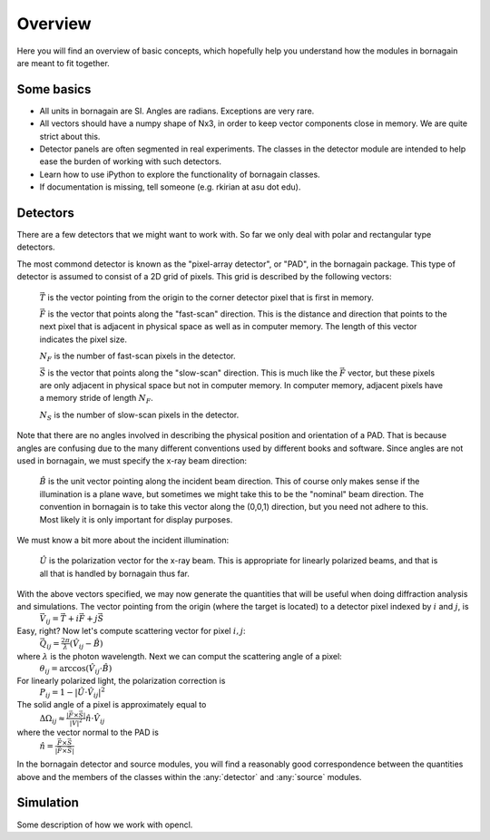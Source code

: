Overview
========

Here you will find an overview of basic concepts, which hopefully help you understand how the modules in bornagain are meant to fit together.

Some basics
-----------

- All units in bornagain are SI.  Angles are radians.  Exceptions are very rare.
- All vectors should have a numpy shape of Nx3, in order to keep vector components close in memory.  We are quite strict about this.
- Detector panels are often segmented in real experiments.  The classes in the detector module are intended to help ease the burden of working with such detectors.
- Learn how to use iPython to explore the functionality of bornagain classes.
- If documentation is missing, tell someone (e.g. rkirian at asu dot edu).

Detectors
---------

There are a few detectors that we might want to work with.  So far we only deal with polar and rectangular type detectors.

The most commond detector is known as the "pixel-array detector", or "PAD", in the bornagain package.  This type of detector is assumed to consist of a 2D grid of pixels.  This grid is described by the following vectors:

    :math:`\vec{T}` is the vector pointing from the origin to the corner detector pixel that is first in memory.

    :math:`\vec{F}` is the vector that points along the "fast-scan" direction.  This is the distance and direction that points to the next pixel that is adjacent in physical space as well as in computer memory.  The length of this vector indicates the pixel size.
    
    :math:`N_F` is the number of fast-scan pixels in the detector.
    
    :math:`\vec{S}` is the vector that points along the "slow-scan" direction.  This is much like the :math:`\vec{F}` vector, but these pixels are only adjacent in physical space but not in computer memory.  In computer memory, adjacent pixels have a memory stride of length :math:`N_F`.
    
    :math:`N_S` is the number of slow-scan pixels in the detector.

Note that there are no angles involved in describing the physical position and orientation of a PAD.  That is because angles are confusing due to the many different conventions used by different books and software.  Since angles are not used in bornagain, we must specify the x-ray beam direction:

    :math:`\hat{B}` is the unit vector pointing along the incident beam direction.  This of course only makes sense if the illumination is a plane wave, but sometimes we might take this to be the "nominal" beam direction.  The convention in bornagain is to take this vector along the (0,0,1) direction, but you need not adhere to this.  Most likely it is only important for display purposes.
    
We must know a bit more about the incident illumination:

    :math:`\hat{U}` is the polarization vector for the x-ray beam.  This is appropriate for linearly polarized beams, and that is all that is handled by bornagain thus far.

With the above vectors specified, we may now generate the quantities that will be useful when doing diffraction analysis and simulations.  The vector pointing from the origin (where the target is located) to a detector pixel indexed by :math:`i` and :math:`j`, is 
    :math:`\vec{V}_{ij}=\vec{T}+i\vec{F}+j\vec{S}`
Easy, right?  Now let's compute scattering vector for pixel :math:`i,j`:
    :math:`\vec{Q}_{ij}=\frac{2\pi}{\lambda}\left(\hat{V}_{ij} - \hat{B}\right)`
where :math:`\lambda` is the photon wavelength.  Next we can comput the scattering angle of a pixel:
    :math:`\theta_{ij} = \arccos(\hat{V}_{ij}\cdot\hat{B})`
For linearly polarized light, the polarization correction is
    :math:`P_{ij} = 1 - |\hat{U}\cdot\hat{V}_{ij}|^2`
The solid angle of a pixel is approximately equal to 
    :math:`\Delta \Omega_{ij} \approx \frac{|\vec{F}\times\vec{S}|}{|V|^2}\hat{n}\cdot \hat{V}_{ij}`
where the vector normal to the PAD is 
    :math:`\hat{n} = \frac{\vec{F}\times\vec{S}}{|\vec{F}\times\vec{S}|}`

In the bornagain detector and source modules, you will find a reasonably good correspondence between the quantities above and the members of the classes within the :any:`detector` and :any:`source` modules.  

Simulation
----------

Some description of how we work with opencl.